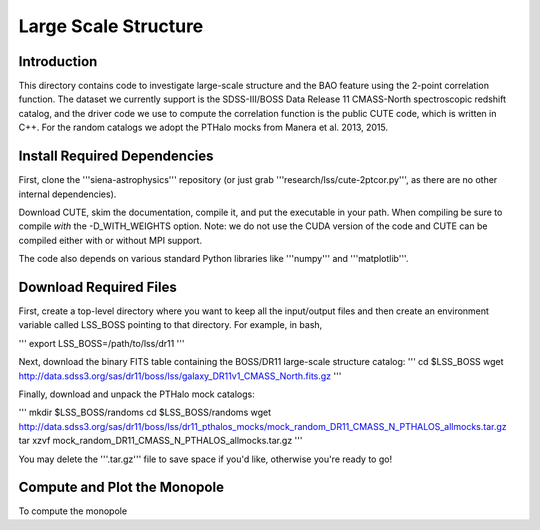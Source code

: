 =====================
Large Scale Structure
=====================

Introduction
------------

This directory contains code to investigate large-scale structure and the BAO
feature using the 2-point correlation function.  The dataset we currently
support is the SDSS-III/BOSS Data Release 11 CMASS-North spectroscopic redshift
catalog, and the driver code we use to compute the correlation function is the
public CUTE code, which is written in C++.  For the random catalogs we adopt the
PTHalo mocks from Manera et al. 2013, 2015.

Install Required Dependencies
-----------------------------

First, clone the '''siena-astrophysics''' repository (or just grab
'''research/lss/cute-2ptcor.py''', as there are no other internal dependencies).

Download CUTE, skim the documentation, compile it, and put the executable in
your path.  When compiling be sure to compile *with* the -D_WITH_WEIGHTS option.
Note: we do not use the CUDA version of the code and CUTE can be compiled either
with or without MPI support.

The code also depends on various standard Python libraries like '''numpy''' and
'''matplotlib'''.

Download Required Files
-----------------------

First, create a top-level directory where you want to keep all the input/output
files and then create an environment variable called LSS_BOSS pointing to that
directory.  For example, in bash,

'''
export LSS_BOSS=/path/to/lss/dr11
'''

Next, download the binary FITS table containing the BOSS/DR11 large-scale
structure catalog:
'''
cd $LSS_BOSS
wget http://data.sdss3.org/sas/dr11/boss/lss/galaxy_DR11v1_CMASS_North.fits.gz
'''

Finally, download and unpack the PTHalo mock catalogs:

'''
mkdir $LSS_BOSS/randoms
cd $LSS_BOSS/randoms
wget http://data.sdss3.org/sas/dr11/boss/lss/dr11_pthalos_mocks/mock_random_DR11_CMASS_N_PTHALOS_allmocks.tar.gz
tar xzvf mock_random_DR11_CMASS_N_PTHALOS_allmocks.tar.gz
'''

You may delete the '''.tar.gz''' file to save space if you'd like, otherwise
you're ready to go!

Compute and Plot the Monopole
-----------------------------

To compute the monopole 
